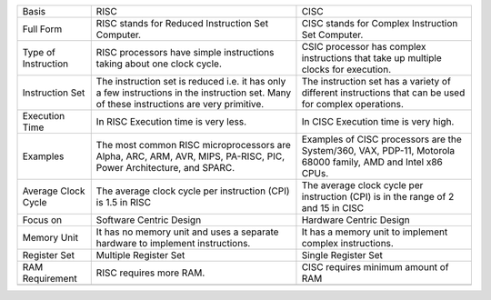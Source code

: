 +-----------------------+----------------------------------------------------------------------------------------------------------------------------------------------+----------------------------------------------------------------------------------------------------------------+
| Basis                 | RISC                                                                                                                                         | CISC                                                                                                           |
+-----------------------+----------------------------------------------------------------------------------------------------------------------------------------------+----------------------------------------------------------------------------------------------------------------+
| Full Form             | RISC stands for Reduced Instruction Set Computer.                                                                                            | CISC stands for Complex Instruction Set Computer.                                                              |
+-----------------------+----------------------------------------------------------------------------------------------------------------------------------------------+----------------------------------------------------------------------------------------------------------------+
| Type of Instruction   | RISC processors have simple instructions taking about one clock cycle.                                                                       | CSIC processor has complex instructions that take up multiple clocks for execution.                            |
+-----------------------+----------------------------------------------------------------------------------------------------------------------------------------------+----------------------------------------------------------------------------------------------------------------+
| Instruction Set       | The instruction set is reduced i.e. it has only a few instructions in the instruction set. Many of these instructions are very primitive.    | The instruction set has a variety of different instructions that can be used for complex operations.           |
+-----------------------+----------------------------------------------------------------------------------------------------------------------------------------------+----------------------------------------------------------------------------------------------------------------+
| Execution Time        | In RISC Execution time is very less.                                                                                                         | In CISC Execution time is very high.                                                                           |
+-----------------------+----------------------------------------------------------------------------------------------------------------------------------------------+----------------------------------------------------------------------------------------------------------------+
| Examples              | The most common RISC microprocessors are Alpha, ARC, ARM, AVR, MIPS, PA-RISC, PIC, Power Architecture, and SPARC.                            | Examples of CISC processors are the System/360, VAX, PDP-11, Motorola 68000 family, AMD and Intel x86 CPUs.    |
+-----------------------+----------------------------------------------------------------------------------------------------------------------------------------------+----------------------------------------------------------------------------------------------------------------+
| Average Clock Cycle   | The average clock cycle per instruction (CPI) is 1.5 in RISC                                                                                 | The average clock cycle per instruction (CPI) is in the range of 2 and 15 in CISC                              |
+-----------------------+----------------------------------------------------------------------------------------------------------------------------------------------+----------------------------------------------------------------------------------------------------------------+
| Focus on              | Software Centric Design                                                                                                                      | Hardware Centric Design                                                                                        |
+-----------------------+----------------------------------------------------------------------------------------------------------------------------------------------+----------------------------------------------------------------------------------------------------------------+
| Memory Unit           | It has no memory unit and uses a separate hardware to implement instructions.                                                                | It has a memory unit to implement complex instructions.                                                        |
+-----------------------+----------------------------------------------------------------------------------------------------------------------------------------------+----------------------------------------------------------------------------------------------------------------+
| Register Set          | Multiple Register Set                                                                                                                        | Single Register Set                                                                                            |
+-----------------------+----------------------------------------------------------------------------------------------------------------------------------------------+----------------------------------------------------------------------------------------------------------------+
| RAM Requirement       | RISC requires more RAM.                                                                                                                      | CISC requires minimum amount of RAM                                                                            |
+-----------------------+----------------------------------------------------------------------------------------------------------------------------------------------+----------------------------------------------------------------------------------------------------------------+
+-----------------------+----------------------------------------------------------------------------------------------------------------------------------------------+----------------------------------------------------------------------------------------------------------------+


